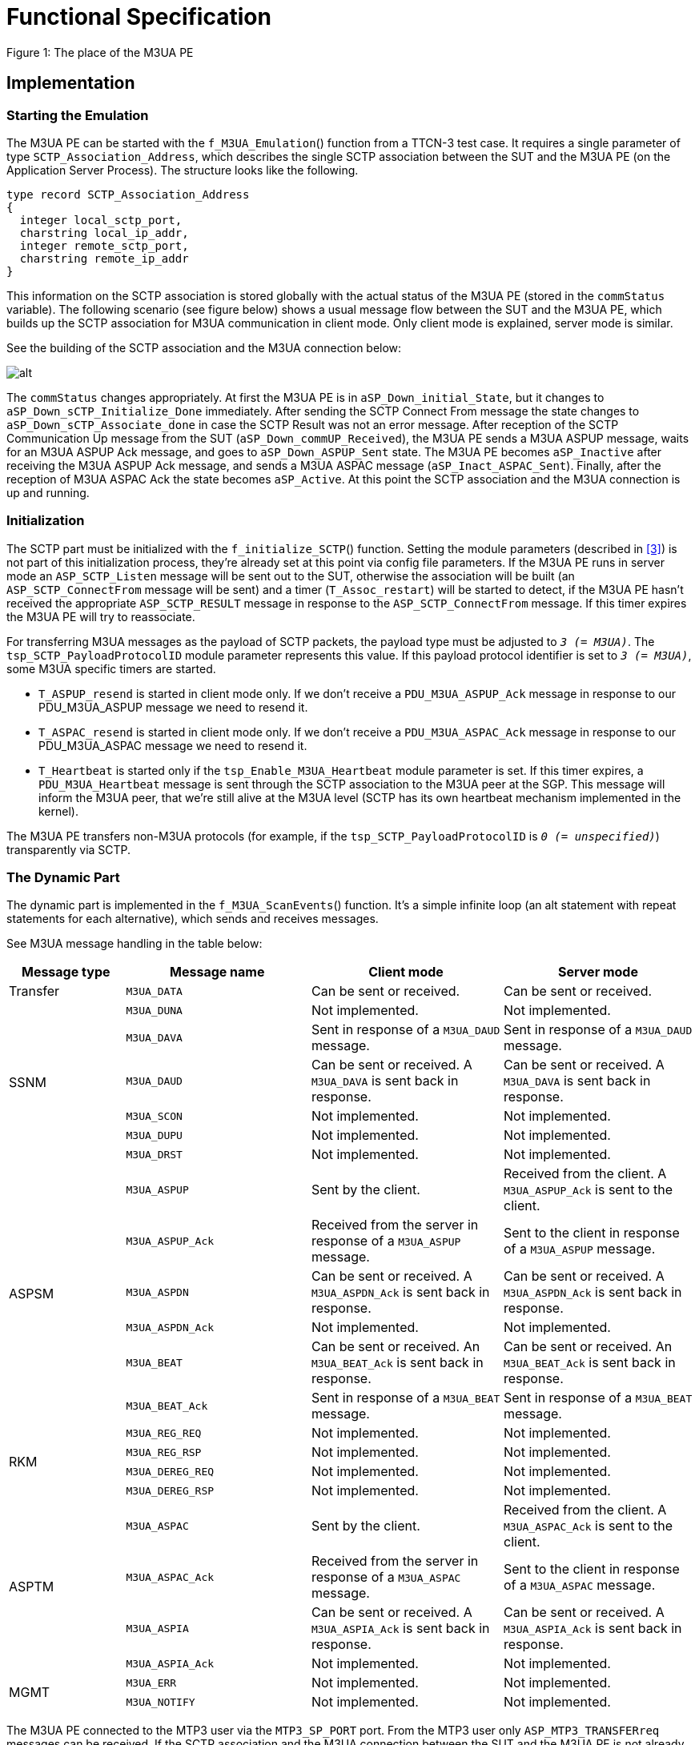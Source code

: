 = Functional Specification

Figure 1: The place of the M3UA PE

== Implementation

=== Starting the Emulation

The M3UA PE can be started with the `f_M3UA_Emulation`() function from a TTCN-3 test case. It requires a single parameter of type `SCTP_Association_Address`, which describes the single SCTP association between the SUT and the M3UA PE (on the Application Server Process). The structure looks like the following.

[source]
----
type record SCTP_Association_Address
{
  integer local_sctp_port,
  charstring local_ip_addr,
  integer remote_sctp_port,
  charstring remote_ip_addr
}
----

This information on the SCTP association is stored globally with the actual status of the M3UA PE (stored in the `commStatus` variable). The following scenario (see figure below) shows a usual message flow between the SUT and the M3UA PE, which builds up the SCTP association for M3UA communication in client mode. Only client mode is explained, server mode is similar.

See the building of the SCTP association and the M3UA connection below:

image:images/SCTP association and M3UA connection.png[alt]


The `commStatus` changes appropriately. At first the M3UA PE is in `aSP_Down_initial_State`, but it changes to `aSP_Down_sCTP_Initialize_Done` immediately. After sending the SCTP Connect From message the state changes to `aSP_Down_sCTP_Associate_done` in case the SCTP Result was not an error message. After reception of the SCTP Communication Up message from the SUT (`aSP_Down_commUP_Received`), the M3UA PE sends a M3UA ASPUP message, waits for an M3UA ASPUP Ack message, and goes to `aSP_Down_ASPUP_Sent` state. The M3UA PE becomes `aSP_Inactive` after receiving the M3UA ASPUP Ack message, and sends a M3UA ASPAC message (`aSP_Inact_ASPAC_Sent`). Finally, after the reception of M3UA ASPAC Ack the state becomes `aSP_Active`. At this point the SCTP association and the M3UA connection is up and running.

=== Initialization

The SCTP part must be initialized with the `f_initialize_SCTP`() function. Setting the module parameters (described in <<5-references.adoc#_3, [3]>>) is not part of this initialization process, they’re already set at this point via config file parameters. If the M3UA PE runs in server mode an `ASP_SCTP_Listen` message will be sent out to the SUT, otherwise the association will be built (an `ASP_SCTP_ConnectFrom` message will be sent) and a timer (`T_Assoc_restart`) will be started to detect, if the M3UA PE hasn’t received the appropriate `ASP_SCTP_RESULT` message in response to the `ASP_SCTP_ConnectFrom` message. If this timer expires the M3UA PE will try to reassociate.

For transferring M3UA messages as the payload of SCTP packets, the payload type must be adjusted to `_3 (= M3UA)_`. The `tsp_SCTP_PayloadProtocolID` module parameter represents this value. If this payload protocol identifier is set to `_3 (= M3UA)_`, some M3UA specific timers are started.

* `T_ASPUP_resend` is started in client mode only. If we don’t receive a `PDU_M3UA_ASPUP_Ack` message in response to our PDU_M3UA_ASPUP message we need to resend it.
* `T_ASPAC_resend` is started in client mode only. If we don’t receive a `PDU_M3UA_ASPAC_Ack` message in response to our PDU_M3UA_ASPAC message we need to resend it.
* `T_Heartbeat` is started only if the `tsp_Enable_M3UA_Heartbeat` module parameter is set. If this timer expires, a `PDU_M3UA_Heartbeat` message is sent through the SCTP association to the M3UA peer at the SGP. This message will inform the M3UA peer, that we’re still alive at the M3UA level (SCTP has its own heartbeat mechanism implemented in the kernel).

The M3UA PE transfers non-M3UA protocols (for example, if the `tsp_SCTP_PayloadProtocolID` is `_0 (= unspecified)_`) transparently via SCTP.

=== The Dynamic Part

The dynamic part is implemented in the `f_M3UA_ScanEvents`() function. It’s a simple infinite loop (an alt statement with repeat statements for each alternative), which sends and receives messages.

See M3UA message handling in the table below:

[width="100%",cols="17%,27%,28%,28%",options="header",]
|======================================================================================================================================================
|*Message type* |*Message name* |*Client mode* |*Server mode*
|Transfer |`M3UA_DATA` |Can be sent or received. |Can be sent or received.
.6+^.^|SSNM |`M3UA_DUNA` |Not implemented. |Not implemented.
|`M3UA_DAVA` |Sent in response of a `M3UA_DAUD` message. |Sent in response of a `M3UA_DAUD` message.
|`M3UA_DAUD` |Can be sent or received. A `M3UA_DAVA` is sent back in response. |Can be sent or received. A `M3UA_DAVA` is sent back in response.
|`M3UA_SCON` |Not implemented. |Not implemented.
|`M3UA_DUPU` |Not implemented. |Not implemented.
|`M3UA_DRST` |Not implemented. |Not implemented.
.6+^.^|ASPSM |`M3UA_ASPUP` |Sent by the client. |Received from the client. A `M3UA_ASPUP_Ack` is sent to the client.
|`M3UA_ASPUP_Ack` |Received from the server in response of a `M3UA_ASPUP` message. |Sent to the client in response of a `M3UA_ASPUP` message.
|`M3UA_ASPDN` |Can be sent or received. A `M3UA_ASPDN_Ack` is sent back in response. |Can be sent or received. A `M3UA_ASPDN_Ack` is sent back in response.
|`M3UA_ASPDN_Ack` |Not implemented. |Not implemented.
|`M3UA_BEAT` |Can be sent or received. An `M3UA_BEAT_Ack` is sent back in response. |Can be sent or received. An `M3UA_BEAT_Ack` is sent back in response.
|`M3UA_BEAT_Ack` |Sent in response of a `M3UA_BEAT` message. |Sent in response of a `M3UA_BEAT` message.
.4+^.^|RKM |`M3UA_REG_REQ` |Not implemented. |Not implemented.
|`M3UA_REG_RSP` |Not implemented. |Not implemented.
|`M3UA_DEREG_REQ` |Not implemented. |Not implemented.
|`M3UA_DEREG_RSP` |Not implemented. |Not implemented.
.4+^.^|ASPTM |`M3UA_ASPAC` |Sent by the client. |Received from the client. A `M3UA_ASPAC_Ack` is sent to the client.
|`M3UA_ASPAC_Ack` |Received from the server in response of a `M3UA_ASPAC` message. |Sent to the client in response of a `M3UA_ASPAC` message.
|`M3UA_ASPIA` |Can be sent or received. A `M3UA_ASPIA_Ack` is sent back in response. |Can be sent or received. A `M3UA_ASPIA_Ack` is sent back in response.
|`M3UA_ASPIA_Ack` |Not implemented. |Not implemented.
.2+^.^|MGMT |`M3UA_ERR` |Not implemented. |Not implemented.
|`M3UA_NOTIFY` |Not implemented. |Not implemented.
|======================================================================================================================================================



The M3UA PE connected to the MTP3 user via the `MTP3_SP_PORT` port. From the MTP3 user only `ASP_MTP3_TRANSFERreq` messages can be received. If the SCTP association and the M3UA connection between the SUT and the M3UA PE is not already up (the state is not `aSP_Active`), these messages will be buffered. After the association becomes ready (the state changes to `aSP_Active`) these messages will be sent out. The `MTP3_SP_PORT` is used for receiving `ASP_MTP3_TRANSFERreq` messages from the MTP3 user, and for sending `ASP_MTP3_TRANSFERind` messages to the MTP3 user. Sending `ASP_MTP3_PAUSE`, `ASP_MTP3_RESUME`, `ASP_MTP3_STATUS` messages is not yet supported.

The communication with the SUT is done via the configured SCTP association. The M3UA peer from the SGP sends the M3UA PE M3UA messages embedded in SCTP packets. These packets are received on the `SCTP_PORT`.

If the SCTP protocol identifier is set to `_3 (= M3UA)_`, M3UA PE emulates M3UA protocol and maintains static SCTP connectivity with the SUT. M3UA PE implements transfer messaging for MTP3 primitives as well as various management procedures (for example, ASPSM, ASPTM, MGMT). Non-M3UA protocols are transferred transparently via SCTP. The SCTP protocol identifier is used to choose between M3UA and non-M3UA protocols.

Depending on the actual mode (client or server), different kinds of M3UA messages can be received and sent. For example, the M3UA PE can’t receive `M3UA_ASPUP` messages if it is in client mode, and the M3UA PE can’t receive `M3UA_ASPUP_Ack` messages if it is in server mode. The table above shows, how M3UA messages are handled in both modes. "Not implemented" means, that the given message is just logged, M3UA PE doesn’t process it.

== Logging

The type of information will be logged can be categorized into the following groups. In most cases the `tsp_logVerbose` module parameter must be set (see <<5-references.adoc#_3, [3]>>) to make the log messages appear in the log files.

* Log messages from the SCTP test port.
* Changes in the state of the SCTP association.
* The type of the message received, and the type of the message sent back in response if any.
* If a message of a given type was received in an inappropriate state of the SCTP association, or in an inappropriate mode (client or server).

== Limitations

* Only a single SCTP association is supported between two endpoints. For example we can connect an IP1 and PORT1 pair to an IP2 and PORT2 pair.
* Sending `ASP_MTP3_PAUSE`, `ASP_MTP3_RESUME`, `ASP_MTP3_STATUS` messages is not supported.
* Multi-homing is not supported.
